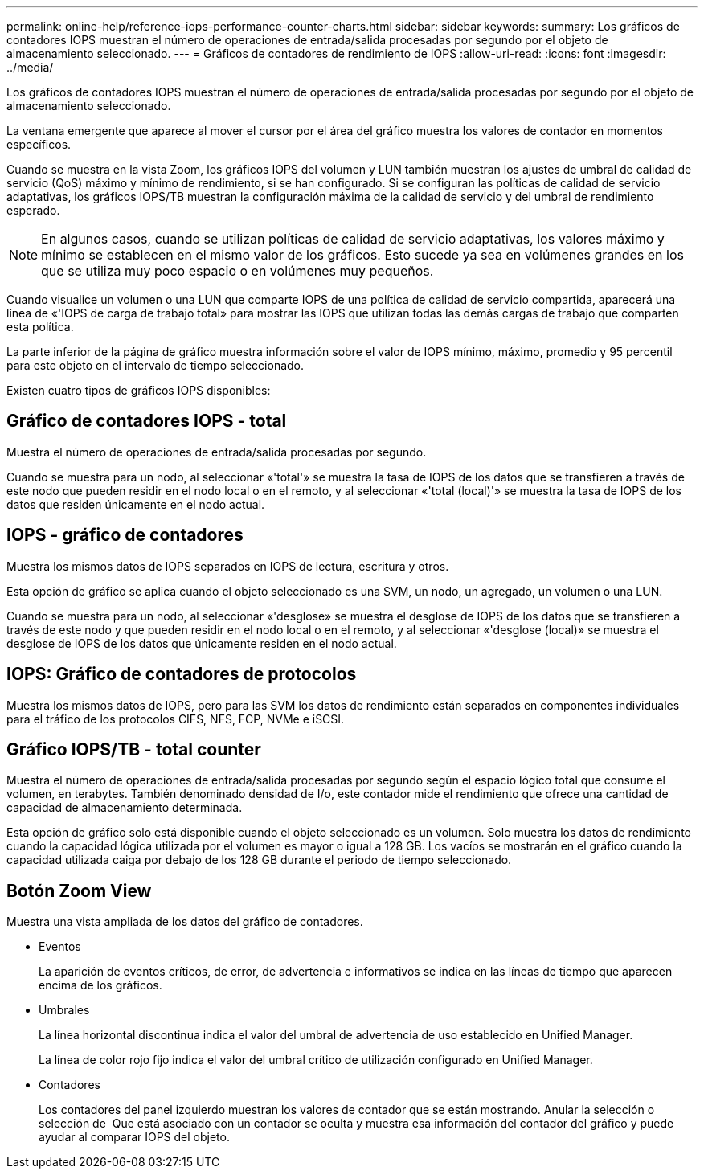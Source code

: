 ---
permalink: online-help/reference-iops-performance-counter-charts.html 
sidebar: sidebar 
keywords:  
summary: Los gráficos de contadores IOPS muestran el número de operaciones de entrada/salida procesadas por segundo por el objeto de almacenamiento seleccionado. 
---
= Gráficos de contadores de rendimiento de IOPS
:allow-uri-read: 
:icons: font
:imagesdir: ../media/


[role="lead"]
Los gráficos de contadores IOPS muestran el número de operaciones de entrada/salida procesadas por segundo por el objeto de almacenamiento seleccionado.

La ventana emergente que aparece al mover el cursor por el área del gráfico muestra los valores de contador en momentos específicos.

Cuando se muestra en la vista Zoom, los gráficos IOPS del volumen y LUN también muestran los ajustes de umbral de calidad de servicio (QoS) máximo y mínimo de rendimiento, si se han configurado. Si se configuran las políticas de calidad de servicio adaptativas, los gráficos IOPS/TB muestran la configuración máxima de la calidad de servicio y del umbral de rendimiento esperado.

[NOTE]
====
En algunos casos, cuando se utilizan políticas de calidad de servicio adaptativas, los valores máximo y mínimo se establecen en el mismo valor de los gráficos. Esto sucede ya sea en volúmenes grandes en los que se utiliza muy poco espacio o en volúmenes muy pequeños.

====
Cuando visualice un volumen o una LUN que comparte IOPS de una política de calidad de servicio compartida, aparecerá una línea de «'IOPS de carga de trabajo total» para mostrar las IOPS que utilizan todas las demás cargas de trabajo que comparten esta política.

La parte inferior de la página de gráfico muestra información sobre el valor de IOPS mínimo, máximo, promedio y 95 percentil para este objeto en el intervalo de tiempo seleccionado.

Existen cuatro tipos de gráficos IOPS disponibles:



== Gráfico de contadores IOPS - total

Muestra el número de operaciones de entrada/salida procesadas por segundo.

Cuando se muestra para un nodo, al seleccionar «'total'» se muestra la tasa de IOPS de los datos que se transfieren a través de este nodo que pueden residir en el nodo local o en el remoto, y al seleccionar «'total (local)'» se muestra la tasa de IOPS de los datos que residen únicamente en el nodo actual.



== IOPS - gráfico de contadores

Muestra los mismos datos de IOPS separados en IOPS de lectura, escritura y otros.

Esta opción de gráfico se aplica cuando el objeto seleccionado es una SVM, un nodo, un agregado, un volumen o una LUN.

Cuando se muestra para un nodo, al seleccionar «'desglose» se muestra el desglose de IOPS de los datos que se transfieren a través de este nodo y que pueden residir en el nodo local o en el remoto, y al seleccionar «'desglose (local)» se muestra el desglose de IOPS de los datos que únicamente residen en el nodo actual.



== IOPS: Gráfico de contadores de protocolos

Muestra los mismos datos de IOPS, pero para las SVM los datos de rendimiento están separados en componentes individuales para el tráfico de los protocolos CIFS, NFS, FCP, NVMe e iSCSI.



== Gráfico IOPS/TB - total counter

Muestra el número de operaciones de entrada/salida procesadas por segundo según el espacio lógico total que consume el volumen, en terabytes. También denominado densidad de I/o, este contador mide el rendimiento que ofrece una cantidad de capacidad de almacenamiento determinada.

Esta opción de gráfico solo está disponible cuando el objeto seleccionado es un volumen. Solo muestra los datos de rendimiento cuando la capacidad lógica utilizada por el volumen es mayor o igual a 128 GB. Los vacíos se mostrarán en el gráfico cuando la capacidad utilizada caiga por debajo de los 128 GB durante el periodo de tiempo seleccionado.



== *Botón Zoom View*

Muestra una vista ampliada de los datos del gráfico de contadores.

* Eventos
+
La aparición de eventos críticos, de error, de advertencia e informativos se indica en las líneas de tiempo que aparecen encima de los gráficos.

* Umbrales
+
La línea horizontal discontinua indica el valor del umbral de advertencia de uso establecido en Unified Manager.

+
La línea de color rojo fijo indica el valor del umbral crítico de utilización configurado en Unified Manager.

* Contadores
+
Los contadores del panel izquierdo muestran los valores de contador que se están mostrando. Anular la selección o selección de image:../media/eye-icon.gif[""] Que está asociado con un contador se oculta y muestra esa información del contador del gráfico y puede ayudar al comparar IOPS del objeto.


